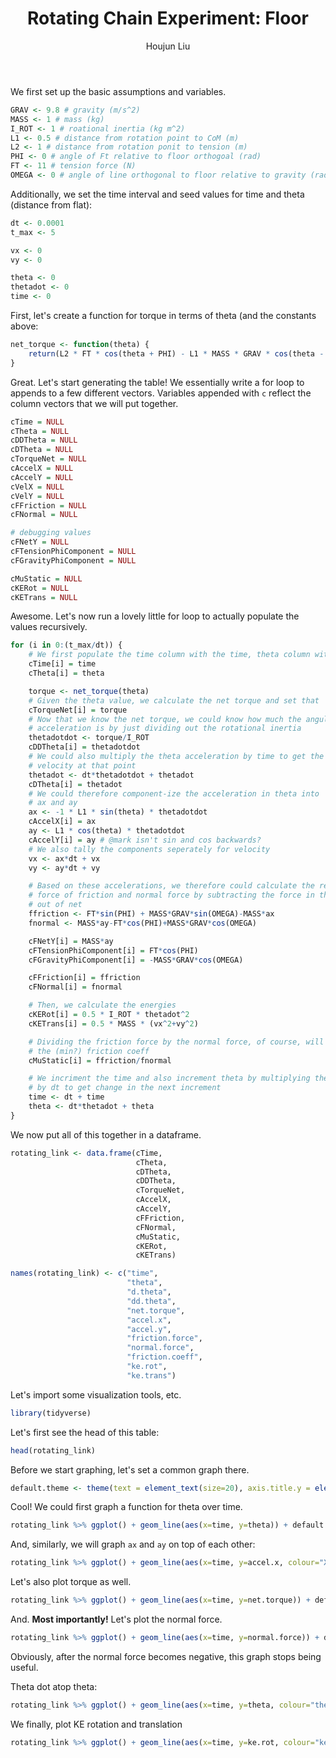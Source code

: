 :PROPERTIES:
:ID:       4A1B9911-C32C-4085-BB6A-400B47D30331
:END:
#+TITLE: Rotating Chain Experiment: Floor
#+AUTHOR: Houjun Liu

#+PROPERTY: header-args :tangle rotating_chain.r :results verbatim :exports both :session processing_image

We first set up the basic assumptions and variables.

#+begin_src R :results none
GRAV <- 9.8 # gravity (m/s^2)
MASS <- 1 # mass (kg)
I_ROT <- 1 # roational inertia (kg m^2)
L1 <- 0.5 # distance from rotation point to CoM (m)
L2 <- 1 # distance from rotation ponit to tension (m)
PHI <- 0 # angle of Ft relative to floor orthogoal (rad)
FT <- 11 # tension force (N)
OMEGA <- 0 # angle of line orthogonal to floor relative to gravity (rad) (because shifted axis)
#+end_src

Additionally, we set the time interval and seed values for time and theta (distance from flat):

#+begin_src R :results none
dt <- 0.0001
t_max <- 5 

vx <- 0
vy <- 0

theta <- 0
thetadot <- 0
time <- 0
#+end_src

First, let's create a function for torque in terms of theta (and the constants above:

#+begin_src R :results none
net_torque <- function(theta) {
    return(L2 * FT * cos(theta + PHI) - L1 * MASS * GRAV * cos(theta - OMEGA))
}
#+end_src

Great. Let's start generating the table! We essentially write a for loop to appends to a few different vectors. Variables appended with =c= reflect the column vectors that we will put together.

#+begin_src R :results none
cTime = NULL
cTheta = NULL
cDDTheta = NULL
cDTheta = NULL
cTorqueNet = NULL
cAccelX = NULL
cAccelY = NULL
cVelX = NULL
cVelY = NULL
cFFriction = NULL
cFNormal = NULL

# debugging values
cFNetY = NULL
cFTensionPhiComponent = NULL
cFGravityPhiComponent = NULL

cMuStatic = NULL
cKERot = NULL
cKETrans = NULL
#+end_src

Awesome. Let's now run a lovely little for loop to actually populate the values recursively.

#+begin_src R :results none
for (i in 0:(t_max/dt)) {
    # We first populate the time column with the time, theta column with theta
    cTime[i] = time
    cTheta[i] = theta

    torque <- net_torque(theta)
    # Given the theta value, we calculate the net torque and set that
    cTorqueNet[i] = torque
    # Now that we know the net torque, we could know how much the angular
    # acceleration is by just dividing out the rotational inertia
    thetadotdot <- torque/I_ROT
    cDDTheta[i] = thetadotdot
    # We could also multiply the theta acceleration by time to get the
    # velocity at that point
    thetadot <- dt*thetadotdot + thetadot
    cDTheta[i] = thetadot
    # We could therefore component-ize the acceleration in theta into
    # ax and ay
    ax <- -1 * L1 * sin(theta) * thetadotdot
    cAccelX[i] = ax
    ay <- L1 * cos(theta) * thetadotdot
    cAccelY[i] = ay # @mark isn't sin and cos backwards?
    # We also tally the components seperately for velocity
    vx <- ax*dt + vx
    vy <- ay*dt + vy

    # Based on these accelerations, we therefore could calculate the relative
    # force of friction and normal force by subtracting the force in that direction
    # out of net
    ffriction <- FT*sin(PHI) + MASS*GRAV*sin(OMEGA)-MASS*ax
    fnormal <- MASS*ay-FT*cos(PHI)+MASS*GRAV*cos(OMEGA)

    cFNetY[i] = MASS*ay
    cFTensionPhiComponent[i] = FT*cos(PHI)
    cFGravityPhiComponent[i] = -MASS*GRAV*cos(OMEGA)

    cFFriction[i] = ffriction
    cFNormal[i] = fnormal

    # Then, we calculate the energies
    cKERot[i] = 0.5 * I_ROT * thetadot^2
    cKETrans[i] = 0.5 * MASS * (vx^2+vy^2)

    # Dividing the friction force by the normal force, of course, will result in
    # the (min?) friction coeff
    cMuStatic[i] = ffriction/fnormal
    
    # We incriment the time and also increment theta by multiplying the velocity
    # by dt to get change in the next increment
    time <- dt + time
    theta <- dt*thetadot + theta
}
#+end_src

We now put all of this together in a dataframe.

#+begin_src R :results none
rotating_link <- data.frame(cTime,
                            cTheta,
                            cDTheta,
                            cDDTheta,
                            cTorqueNet,
                            cAccelX,
                            cAccelY,
                            cFFriction,
                            cFNormal,
                            cMuStatic,
                            cKERot,
                            cKETrans)

names(rotating_link) <- c("time",
                          "theta",
                          "d.theta",
                          "dd.theta",
                          "net.torque",
                          "accel.x",
                          "accel.y",
                          "friction.force",
                          "normal.force",
                          "friction.coeff",
                          "ke.rot",
                          "ke.trans")
#+end_src

Let's import some visualization tools, etc.

#+begin_src R :results none
library(tidyverse)
#+end_src

Let's first see the head of this table:

#+begin_src R
head(rotating_link)
#+end_src

#+RESULTS:
: 1e-04	6.1e-08	0.00122	6.09999999999999	6.09999999999999	-1.8605e-07	3.04999999999999	1.8605e-07	1.84999999999999	1.00567567567568e-07	7.44199999999999e-07	1.86049999999999e-07
: 2e-04	1.83e-07	0.00182999999999999	6.0999999999999	6.0999999999999	-5.58149999999987e-07	3.0499999999999	5.58149999999987e-07	1.8499999999999	3.01702702702712e-07	1.67444999999998e-06	4.18612499999992e-07
: 3e-04	3.65999999999999e-07	0.00243999999999995	6.09999999999959	6.09999999999959	-1.1162999999999e-06	3.04999999999959	1.1162999999999e-06	1.84999999999959	6.03405405405483e-07	2.97679999999987e-06	7.44199999999953e-07
: 4e-04	6.09999999999994e-07	0.00304999999999983	6.09999999999887	6.09999999999887	-1.86049999999952e-06	3.04999999999887	1.86049999999952e-06	1.84999999999887	1.00567567567603e-06	4.65124999999949e-06	1.16281249999982e-06
: 5e-04	9.14999999999977e-07	0.00365999999999958	6.09999999999745	6.09999999999745	-2.79074999999837e-06	3.04999999999745	2.79074999999837e-06	1.84999999999745	1.50851351351472e-06	6.69779999999846e-06	1.67444999999944e-06
: 6e-04	1.28099999999993e-06	0.00426999999999908	6.09999999999499	6.09999999999499	-3.90704999999553e-06	3.04999999999499	3.90704999999553e-06	1.849999999995	2.11191891892221e-06	9.11644999999606e-06	2.27911249999858e-06

Before we start graphing, let's set a common graph there.

#+begin_src R :results none
default.theme <- theme(text = element_text(size=20), axis.title.y = element_text(margin = margin(t = 0, r = 10, b = 0, l = 20)), axis.title.x = element_text(margin = margin(t = 10, r = 0, b = 20, l = 0)))
#+end_src

Cool! We could first graph a function for theta over time.

#+begin_src R :results output graphics :file chainrot_time_theta.png :width 852 :height 480
rotating_link %>% ggplot() + geom_line(aes(x=time, y=theta)) + default.theme
#+end_src

#+RESULTS:

[[./chainrot_time_theta.png]]

And, similarly, we will graph =ax= and =ay= on top of each other:

#+begin_src R :results output graphics :file chainrot_time_accels.png :width 852 :height 480
rotating_link %>% ggplot() + geom_line(aes(x=time, y=accel.x, colour="X Acceleration")) + geom_line(aes(x=time, y=accel.y, colour="Y Acceleration")) + scale_colour_manual("", breaks = c("X Acceleration", "Y Acceleration"), values = c("red", "dark green")) + ylab("acceleration") + default.theme
#+end_src

#+RESULTS:

[[./chainrot_time_accels.png]]

Let's also plot torque as well.

#+begin_src R :results output graphics :file chainrot_torque.png :width 852 :height 480
rotating_link %>% ggplot() + geom_line(aes(x=time, y=net.torque)) + default.theme
#+end_src

#+RESULTS:

[[./chainrot_torque.png]]

And. *Most importantly!* Let's plot the normal force.

#+begin_src R :results output graphics :file chainrot_normal.png :width 852 :height 480
rotating_link %>% ggplot() + geom_line(aes(x=time, y=normal.force)) + default.theme
#+end_src

#+RESULTS:

[[./chainrot_normal.png]]

Obviously, after the normal force becomes negative, this graph stops being useful.

Theta dot atop theta:

#+begin_src R :results output graphics :file chainrot_thetadot_theta.png :width 852 :height 480
rotating_link %>% ggplot() + geom_line(aes(x=time, y=theta, colour="theta")) + geom_line(aes(x=time, y=d.theta, colour="theta dot")) + scale_colour_manual("", breaks = c("theta", "theta dot"), values = c("blue", "brown")) + ylab("radians") + default.theme
#+end_src

#+RESULTS:

[[./chainrot_thetadot_theta.png]]

We finally, plot KE rotation and translation

#+begin_src R :results output graphics :file chainrot_ke.png :width 852 :height 480
rotating_link %>% ggplot() + geom_line(aes(x=time, y=ke.rot, colour="ke rotation")) + geom_line(aes(x=time, y=ke.trans, colour="ke translation")) + scale_colour_manual("", breaks = c("ke rotation", "ke translation"), values = c("blue", "brown")) + ylab("joules") + default.theme
#+end_src

#+RESULTS:

[[./chainrot_ke.png]]

